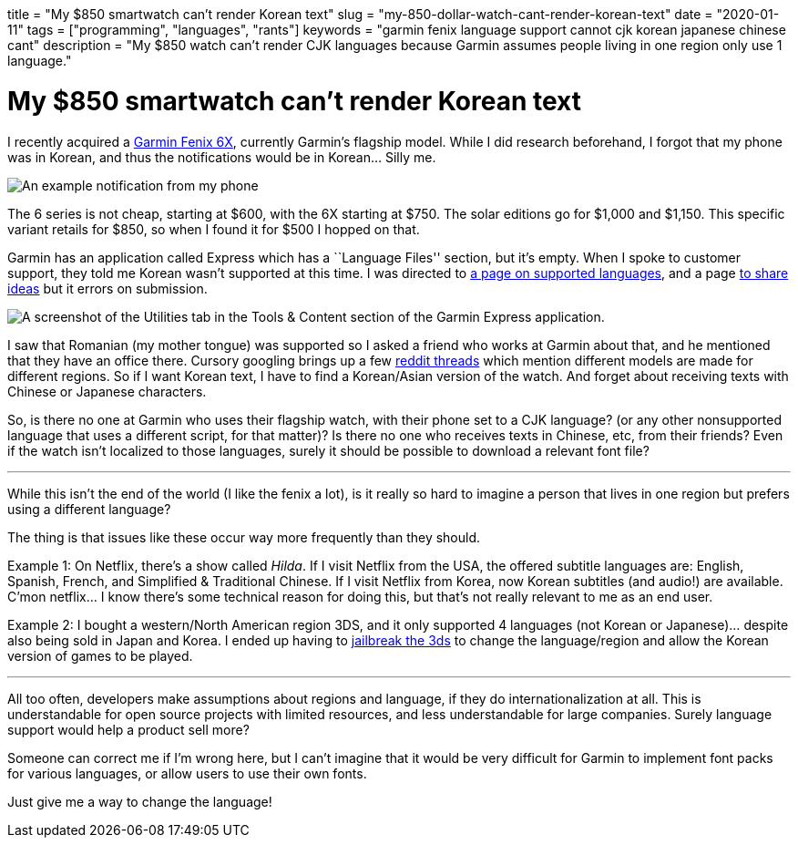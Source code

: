 +++
title = "My $850 smartwatch can’t render Korean text"
slug = "my-850-dollar-watch-cant-render-korean-text"
date = "2020-01-11"
tags = ["programming", "languages", "rants"]
keywords = "garmin fenix language support cannot cjk korean japanese chinese cant"
description = "My $850 watch can’t render CJK languages because Garmin assumes people living in one region only use 1 language."
+++

= My $850 smartwatch can’t render Korean text

I recently acquired a
https://buy.garmin.com/en-US/US/p/641435/pn/010-02157-10[Garmin Fenix
6X], currently Garmin’s flagship model. While I did research beforehand,
I forgot that my phone was in Korean, and thus the notifications would
be in Korean… Silly me.

image:https://s3.amazonaws.com/andrewzah.com/posts/2020_01_11_garmin_fenix/garmin-notification.jpg[An example notification from my phone, which is in Korean.]

The 6 series is not cheap, starting at $600, with the 6X starting at
$750. The solar editions go for $1,000 and $1,150. This specific variant
retails for $850, so when I found it for $500 I hopped on that.

Garmin has an application called Express which has a ``Language Files''
section, but it’s empty. When I spoke to customer support, they told me
Korean wasn’t supported at this time. I was directed to
https://support.garmin.com/en-US/?faq=bUNm3O11dH04aqGOFtBsz6[a page on
supported languages], and a page
https://www.garmin.com/en-US/forms/ideas/[to share ideas] but it errors
on submission.

image:https://s3.amazonaws.com/andrewzah.com/posts/2020_01_11_garmin_fenix/express-utilities.png[A screenshot of the Utilities tab in the Tools & Content section of the Garmin Express application.]

I saw that Romanian (my mother tongue) was supported so I asked a friend
who works at Garmin about that, and he mentioned that they have an
office there. Cursory googling brings up a few
https://www.reddit.com/r/Garmin/comments/bua11v/asian_language_support_for_fenix_5_plus_series/[reddit
threads] which mention different models are made for different regions.
So if I want Korean text, I have to find a Korean/Asian version of the
watch. And forget about receiving texts with Chinese or Japanese
characters.

So, is there no one at Garmin who uses their flagship watch, with their
phone set to a CJK language? (or any other nonsupported language that
uses a different script, for that matter)? Is there no one who receives
texts in Chinese, etc, from their friends? Even if the watch isn’t
localized to those languages, surely it should be possible to download a
relevant font file?

'''''

While this isn’t the end of the world (I like the fenix a lot), is it
really so hard to imagine a person that lives in one region but prefers
using a different language?

The thing is that issues like these occur way more frequently than they
should.

Example 1: On Netflix, there’s a show called _Hilda_. If I visit Netflix
from the USA, the offered subtitle languages are: English, Spanish,
French, and Simplified & Traditional Chinese. If I visit Netflix from
Korea, now Korean subtitles (and audio!) are available. C’mon netflix… I
know there’s some technical reason for doing this, but that’s not really
relevant to me as an end user.

Example 2: I bought a western/North American region 3DS, and it only
supported 4 languages (not Korean or Japanese)… despite also being sold
in Japan and Korea. I ended up having to
https://3ds.hacks.guide/[jailbreak the 3ds] to change the
language/region and allow the Korean version of games to be played.

'''''

All too often, developers make assumptions about regions and language,
if they do internationalization at all. This is understandable for open
source projects with limited resources, and less understandable for
large companies. Surely language support would help a product sell more?

Someone can correct me if I’m wrong here, but I can’t imagine that it
would be very difficult for Garmin to implement font packs for various
languages, or allow users to use their own fonts.

Just give me a way to change the language!

